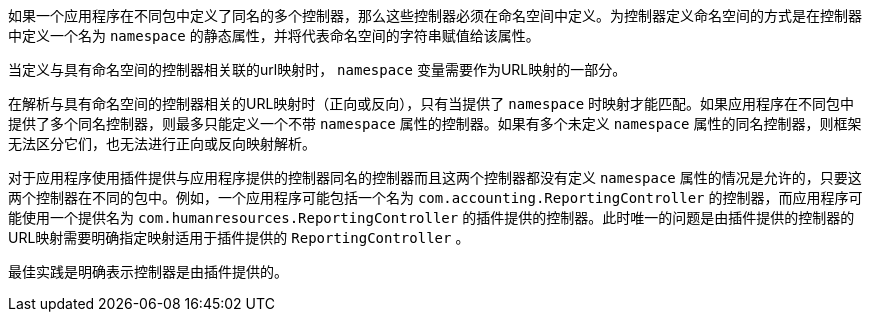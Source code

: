 如果一个应用程序在不同包中定义了同名的多个控制器，那么这些控制器必须在命名空间中定义。为控制器定义命名空间的方式是在控制器中定义一个名为 `namespace` 的静态属性，并将代表命名空间的字符串赋值给该属性。

当定义与具有命名空间的控制器相关联的url映射时， `namespace` 变量需要作为URL映射的一部分。

在解析与具有命名空间的控制器相关的URL映射时（正向或反向），只有当提供了 `namespace` 时映射才能匹配。如果应用程序在不同包中提供了多个同名控制器，则最多只能定义一个不带 `namespace` 属性的控制器。如果有多个未定义 `namespace` 属性的同名控制器，则框架无法区分它们，也无法进行正向或反向映射解析。

对于应用程序使用插件提供与应用程序提供的控制器同名的控制器而且这两个控制器都没有定义 `namespace` 属性的情况是允许的，只要这两个控制器在不同的包中。例如，一个应用程序可能包括一个名为 `com.accounting.ReportingController` 的控制器，而应用程序可能使用一个提供名为 `com.humanresources.ReportingController` 的插件提供的控制器。此时唯一的问题是由插件提供的控制器的URL映射需要明确指定映射适用于插件提供的 `ReportingController` 。

最佳实践是明确表示控制器是由插件提供的。